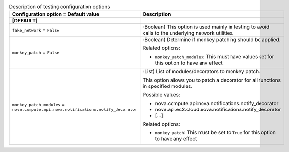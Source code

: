 ..
    Warning: Do not edit this file. It is automatically generated from the
    software project's code and your changes will be overwritten.

    The tool to generate this file lives in openstack-doc-tools repository.

    Please make any changes needed in the code, then run the
    autogenerate-config-doc tool from the openstack-doc-tools repository, or
    ask for help on the documentation mailing list, IRC channel or meeting.

.. _nova-testing:

.. list-table:: Description of testing configuration options
   :header-rows: 1
   :class: config-ref-table

   * - Configuration option = Default value
     - Description
   * - **[DEFAULT]**
     -
   * - ``fake_network`` = ``False``
     - (Boolean) This option is used mainly in testing to avoid calls to the underlying network utilities.
   * - ``monkey_patch`` = ``False``
     - (Boolean) Determine if monkey patching should be applied.

       Related options:

       * ``monkey_patch_modules``: This must have values set for this option to have any effect
   * - ``monkey_patch_modules`` = ``nova.compute.api:nova.notifications.notify_decorator``
     - (List) List of modules/decorators to monkey patch.

       This option allows you to patch a decorator for all functions in specified modules.

       Possible values:

       * nova.compute.api:nova.notifications.notify_decorator

       * nova.api.ec2.cloud:nova.notifications.notify_decorator

       * [...]

       Related options:

       * ``monkey_patch``: This must be set to ``True`` for this option to have any effect
